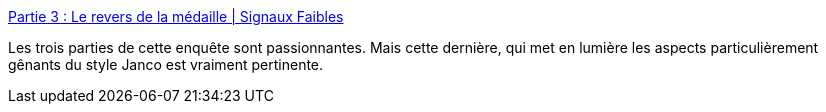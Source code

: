 :jbake-type: post
:jbake-status: published
:jbake-title: Partie 3 : Le revers de la médaille | Signaux Faibles
:jbake-tags: écologie,technologie,nucléaire,critique,personnalité,_mois_déc.,_année_2020
:jbake-date: 2020-12-28
:jbake-depth: ../
:jbake-uri: shaarli/1609187994000.adoc
:jbake-source: https://nicolas-delsaux.hd.free.fr/Shaarli?searchterm=https%3A%2F%2Fsignauxfaibles.co%2Fpartie-3-jancovici-le-revers-de-la-medaille%2F&searchtags=%C3%A9cologie+technologie+nucl%C3%A9aire+critique+personnalit%C3%A9+_mois_d%C3%A9c.+_ann%C3%A9e_2020
:jbake-style: shaarli

https://signauxfaibles.co/partie-3-jancovici-le-revers-de-la-medaille/[Partie 3 : Le revers de la médaille | Signaux Faibles]

Les trois parties de cette enquête sont passionnantes. Mais cette dernière, qui met en lumière les aspects particulièrement gênants du style Janco est vraiment pertinente.
